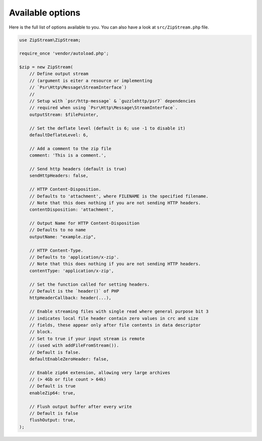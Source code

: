 Available options
===============

Here is the full list of options available to you. You can also have a look at
``src/ZipStream.php`` file.

.. code-block:: php

    use ZipStream\ZipStream;

    require_once 'vendor/autoload.php';

    $zip = new ZipStream(
        // Define output stream
        // (argument is eiter a resource or implementing
        // `Psr\Http\Message\StreamInterface`)
        //
        // Setup with `psr/http-message` & `guzzlehttp/psr7` dependencies
        // required when using `Psr\Http\Message\StreamInterface`.
        outputStream: $filePointer,

        // Set the deflate level (default is 6; use -1 to disable it)
        defaultDeflateLevel: 6,

        // Add a comment to the zip file
        comment: 'This is a comment.',

        // Send http headers (default is true)
        sendHttpHeaders: false,

        // HTTP Content-Disposition.
        // Defaults to 'attachment', where FILENAME is the specified filename.
        // Note that this does nothing if you are not sending HTTP headers.
        contentDisposition: 'attachment',

        // Output Name for HTTP Content-Disposition
        // Defaults to no name
        outputName: "example.zip",

        // HTTP Content-Type.
        // Defaults to 'application/x-zip'.
        // Note that this does nothing if you are not sending HTTP headers.
        contentType: 'application/x-zip',

        // Set the function called for setting headers.
        // Default is the `header()` of PHP
        httpHeaderCallback: header(...),

        // Enable streaming files with single read where general purpose bit 3
        // indicates local file header contain zero values in crc and size
        // fields, these appear only after file contents in data descriptor
        // block.
        // Set to true if your input stream is remote
        // (used with addFileFromStream()).
        // Default is false.
        defaultEnableZeroHeader: false,

        // Enable zip64 extension, allowing very large archives
        // (> 4Gb or file count > 64k)
        // Default is true
        enableZip64: true,

        // Flush output buffer after every write
        // Default is false
        flushOutput: true,
    );
